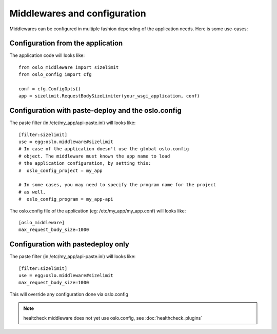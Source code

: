=============================
Middlewares and configuration
=============================

Middlewares can be configured in multiple fashion depending of the
application needs. Here is some use-cases: 

Configuration from the application
----------------------------------

The application code will looks like::

    from oslo_middleware import sizelimit
    from oslo_config import cfg

    conf = cfg.ConfigOpts()
    app = sizelimit.RequestBodySizeLimiter(your_wsgi_application, conf)


Configuration with paste-deploy and the oslo.config
---------------------------------------------------

The paste filter (in /etc/my_app/api-paste.ini) will looks like::

    [filter:sizelimit]
    use = egg:oslo.middleware#sizelimit
    # In case of the application doesn't use the global oslo.config 
    # object. The middleware must known the app name to load 
    # the application configuration, by setting this:
    #  oslo_config_project = my_app

    # In some cases, you may need to specify the program name for the project
    # as well.
    #  oslo_config_program = my_app-api

The oslo.config file of the application (eg: /etc/my_app/my_app.conf) will looks like::

    [oslo_middleware]
    max_request_body_size=1000


Configuration with pastedeploy only
-----------------------------------

The paste filter (in /etc/my_app/api-paste.ini) will looks like::

    [filter:sizelimit]
    use = egg:oslo.middleware#sizelimit
    max_request_body_size=1000

This will override any configuration done via oslo.config


.. note::

    healtcheck middleware does not yet use oslo.config, see :doc:`healthcheck_plugins`

